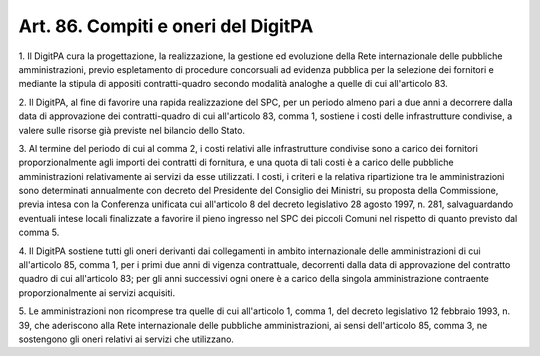 .. _art86:

Art. 86. Compiti e oneri del DigitPA
^^^^^^^^^^^^^^^^^^^^^^^^^^^^^^^^^^^^



1\. Il DigitPA cura la progettazione, la realizzazione, la gestione ed evoluzione della Rete internazionale delle pubbliche amministrazioni, previo espletamento di procedure concorsuali ad evidenza pubblica per la selezione dei fornitori e mediante la stipula di appositi contratti-quadro secondo modalità analoghe a quelle di cui all'articolo 83.

2\. Il DigitPA, al fine di favorire una rapida realizzazione del SPC, per un periodo almeno pari a due anni a decorrere dalla data di approvazione dei contratti-quadro di cui all'articolo 83, comma 1, sostiene i costi delle infrastrutture condivise, a valere sulle risorse già previste nel bilancio dello Stato.

3\. Al termine del periodo di cui al comma 2, i costi relativi alle infrastrutture condivise sono a carico dei fornitori proporzionalmente agli importi dei contratti di fornitura, e una quota di tali costi è a carico delle pubbliche amministrazioni relativamente ai servizi da esse utilizzati. I costi, i criteri e la relativa ripartizione tra le amministrazioni sono determinati annualmente con decreto del Presidente del Consiglio dei Ministri, su proposta della Commissione, previa intesa con la Conferenza unificata cui all'articolo 8 del decreto legislativo 28 agosto 1997, n. 281, salvaguardando eventuali intese locali finalizzate a favorire il pieno ingresso nel SPC dei piccoli Comuni nel rispetto di quanto previsto dal comma 5.

4\. Il DigitPA sostiene tutti gli oneri derivanti dai collegamenti in ambito internazionale delle amministrazioni di cui all'articolo 85, comma 1, per i primi due anni di vigenza contrattuale, decorrenti dalla data di approvazione del contratto quadro di cui all'articolo 83; per gli anni successivi ogni onere è a carico della singola amministrazione contraente proporzionalmente ai servizi acquisiti.

5\. Le amministrazioni non ricomprese tra quelle di cui all'articolo 1, comma 1, del decreto legislativo 12 febbraio 1993, n. 39, che aderiscono alla Rete internazionale delle pubbliche amministrazioni, ai sensi dell'articolo 85, comma 3, ne sostengono gli oneri relativi ai servizi che utilizzano.
